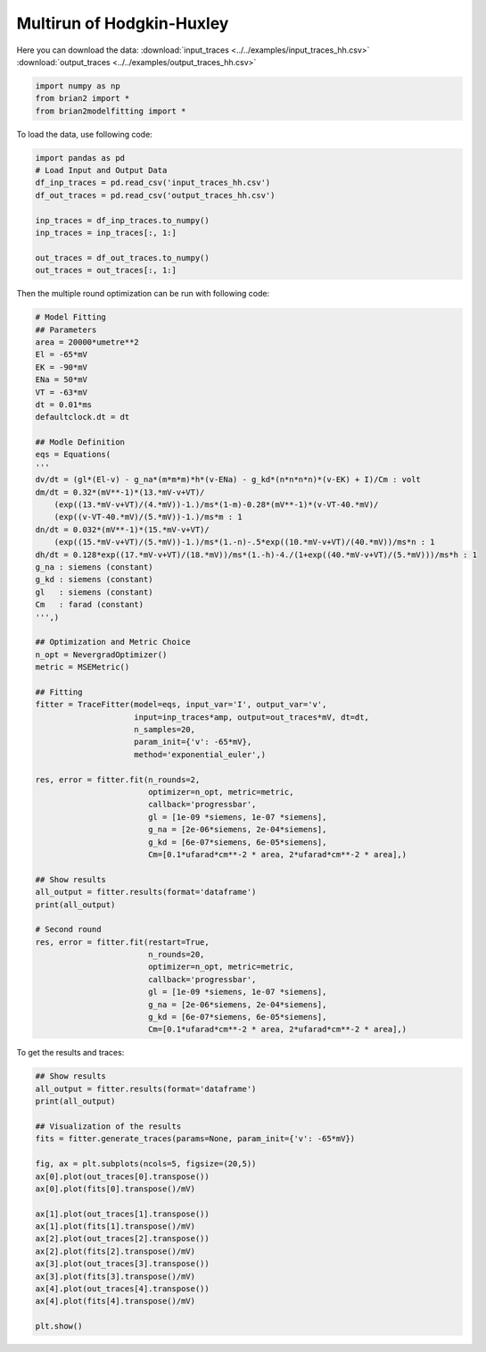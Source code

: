 Multirun of Hodgkin-Huxley
==========================

Here you can download the data:
:download:`input_traces <../../examples/input_traces_hh.csv>`
:download:`output_traces <../../examples/output_traces_hh.csv>`

.. code:: python

  import numpy as np
  from brian2 import *
  from brian2modelfitting import *


To load the data, use following code:

.. code:: python

  import pandas as pd
  # Load Input and Output Data
  df_inp_traces = pd.read_csv('input_traces_hh.csv')
  df_out_traces = pd.read_csv('output_traces_hh.csv')

  inp_traces = df_inp_traces.to_numpy()
  inp_traces = inp_traces[:, 1:]

  out_traces = df_out_traces.to_numpy()
  out_traces = out_traces[:, 1:]

Then the multiple round optimization can be run with following code:

.. code:: python

  # Model Fitting
  ## Parameters
  area = 20000*umetre**2
  El = -65*mV
  EK = -90*mV
  ENa = 50*mV
  VT = -63*mV
  dt = 0.01*ms
  defaultclock.dt = dt

  ## Modle Definition
  eqs = Equations(
  '''
  dv/dt = (gl*(El-v) - g_na*(m*m*m)*h*(v-ENa) - g_kd*(n*n*n*n)*(v-EK) + I)/Cm : volt
  dm/dt = 0.32*(mV**-1)*(13.*mV-v+VT)/
      (exp((13.*mV-v+VT)/(4.*mV))-1.)/ms*(1-m)-0.28*(mV**-1)*(v-VT-40.*mV)/
      (exp((v-VT-40.*mV)/(5.*mV))-1.)/ms*m : 1
  dn/dt = 0.032*(mV**-1)*(15.*mV-v+VT)/
      (exp((15.*mV-v+VT)/(5.*mV))-1.)/ms*(1.-n)-.5*exp((10.*mV-v+VT)/(40.*mV))/ms*n : 1
  dh/dt = 0.128*exp((17.*mV-v+VT)/(18.*mV))/ms*(1.-h)-4./(1+exp((40.*mV-v+VT)/(5.*mV)))/ms*h : 1
  g_na : siemens (constant)
  g_kd : siemens (constant)
  gl   : siemens (constant)
  Cm   : farad (constant)
  ''',)

  ## Optimization and Metric Choice
  n_opt = NevergradOptimizer()
  metric = MSEMetric()

  ## Fitting
  fitter = TraceFitter(model=eqs, input_var='I', output_var='v',
                       input=inp_traces*amp, output=out_traces*mV, dt=dt,
                       n_samples=20,
                       param_init={'v': -65*mV},
                       method='exponential_euler',)

  res, error = fitter.fit(n_rounds=2,
                          optimizer=n_opt, metric=metric,
                          callback='progressbar',
                          gl = [1e-09 *siemens, 1e-07 *siemens],
                          g_na = [2e-06*siemens, 2e-04*siemens],
                          g_kd = [6e-07*siemens, 6e-05*siemens],
                          Cm=[0.1*ufarad*cm**-2 * area, 2*ufarad*cm**-2 * area],)

  ## Show results
  all_output = fitter.results(format='dataframe')
  print(all_output)

  # Second round
  res, error = fitter.fit(restart=True,
                          n_rounds=20,
                          optimizer=n_opt, metric=metric,
                          callback='progressbar',
                          gl = [1e-09 *siemens, 1e-07 *siemens],
                          g_na = [2e-06*siemens, 2e-04*siemens],
                          g_kd = [6e-07*siemens, 6e-05*siemens],
                          Cm=[0.1*ufarad*cm**-2 * area, 2*ufarad*cm**-2 * area],)


To get the results and traces:

.. code:: python

  ## Show results
  all_output = fitter.results(format='dataframe')
  print(all_output)

  ## Visualization of the results
  fits = fitter.generate_traces(params=None, param_init={'v': -65*mV})

  fig, ax = plt.subplots(ncols=5, figsize=(20,5))
  ax[0].plot(out_traces[0].transpose())
  ax[0].plot(fits[0].transpose()/mV)

  ax[1].plot(out_traces[1].transpose())
  ax[1].plot(fits[1].transpose()/mV)
  ax[2].plot(out_traces[2].transpose())
  ax[2].plot(fits[2].transpose()/mV)
  ax[3].plot(out_traces[3].transpose())
  ax[3].plot(fits[3].transpose()/mV)
  ax[4].plot(out_traces[4].transpose())
  ax[4].plot(fits[4].transpose()/mV)

  plt.show()

